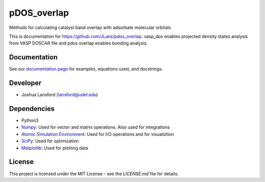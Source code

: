 pDOS_overlap
============
Methods for calculating catalyst band overlap with adsorbate molecular orbitals

This is documentation for https://github.com/JLans/pdos_overlap.
vasp_dos enables projected density states analysis from VASP DOSCAR file and
pdos overlap enables bonding analysis.

Documentation
-------------

See our `documentation page`_ for examples, equations used, and docstrings.


Developer
---------

-  Joshua Lansford (lansford@udel.edu)

Dependencies
------------

-  Python3
-  `Numpy`_: Used for vector and matrix operations. Also used for integrations
-  `Atomic Simulation Environment`_: Used for I/O operations and for visualiztion
-  `SciPy`_: Used for optimization
-  `Matplotlib`_: Used for plotting data

License
-------

This project is licensed under the MIT License - see the `LICENSE.md`
file for details.

.. _`documentation page`: https://JLans.github.io/pdos_overlap/
.. _Numpy: http://www.numpy.org/
.. _Atomic Simulation Environment: https://wiki.fysik.dtu.dk/ase/
.. _SciPy: https://www.scipy.org/
.. _Matplotlib: https://matplotlib.org/
